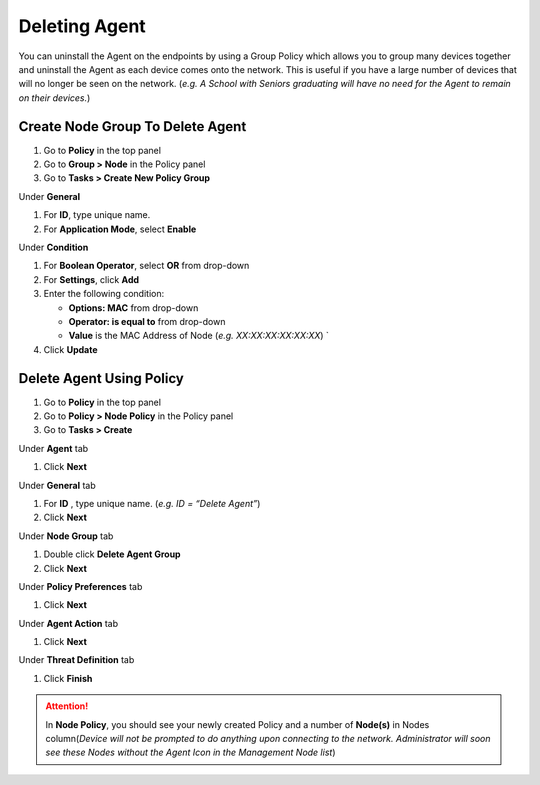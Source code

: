 Deleting Agent
==============

You can uninstall the Agent on the endpoints by using a Group Policy which allows you to group many devices together and uninstall the Agent as each device comes onto the network. This is useful if you have a large number of devices that will no longer be seen on the network. (*e.g. A School with Seniors graduating will have no need for the Agent to remain on their devices.*)

Create Node Group To Delete Agent
---------------------------------

#. Go to **Policy** in the top panel
#. Go to **Group > Node** in the Policy panel
#. Go to **Tasks > Create New Policy Group**

Under **General**

#. For **ID**, type unique name.
#. For **Application Mode**, select **Enable**

Under **Condition**

#. For **Boolean Operator**, select **OR** from drop-down
#. For **Settings**, click **Add**
#. Enter the following condition:

   -  **Options: MAC** from drop-down
   -  **Operator: is equal to** from drop-down
   -  **Value** is the MAC Address of Node (*e.g. XX:XX:XX:XX:XX:XX*) `

#. Click **Update**

Delete Agent Using Policy
-------------------------

#. Go to **Policy** in the top panel
#. Go to **Policy > Node Policy** in the Policy panel
#. Go to **Tasks > Create**

Under **Agent** tab

#. Click **Next**

Under **General** tab 

#. For **ID** , type unique name. (*e.g. ID = “Delete Agent”*)
#. Click **Next** 

Under **Node Group** tab 

#. Double click **Delete Agent Group**
#. Click **Next**

Under **Policy Preferences** tab 

#. Click **Next**

Under **Agent Action** tab 

#. Click **Next**

Under **Threat Definition** tab 

#. Click **Finish**

.. attention:: In **Node Policy**, you should see your newly created Policy and a number of **Node(s)** in Nodes column(*Device will not be prompted to do anything upon connecting to the network. Administrator will soon see these Nodes without the Agent Icon in the Management Node list*)

